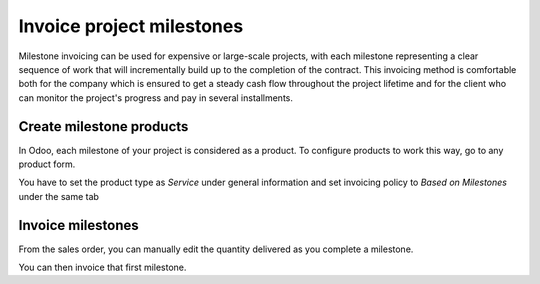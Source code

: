 ==========================
Invoice project milestones
==========================

Milestone invoicing can be used for expensive or large-scale projects,
with each milestone representing a clear sequence of work that will
incrementally build up to the completion of the contract. This invoicing
method is comfortable both for the company which is ensured to get a
steady cash flow throughout the project lifetime and for the client who
can monitor the project's progress and pay in several installments.

Create milestone products
=========================

In Odoo, each milestone of your project is considered as a product. To
configure products to work this way, go to any product form.

You have to set the product type as *Service* under general
information and set invoicing policy to *Based on Milestones* under the same tab

.. image:: milestone/milestone01.png
    :align: center

Invoice milestones
==================

From the sales order, you can manually edit the quantity delivered as
you complete a milestone.

.. image:: milestone/milestone02.png
    :align: center

You can then invoice that first milestone.
